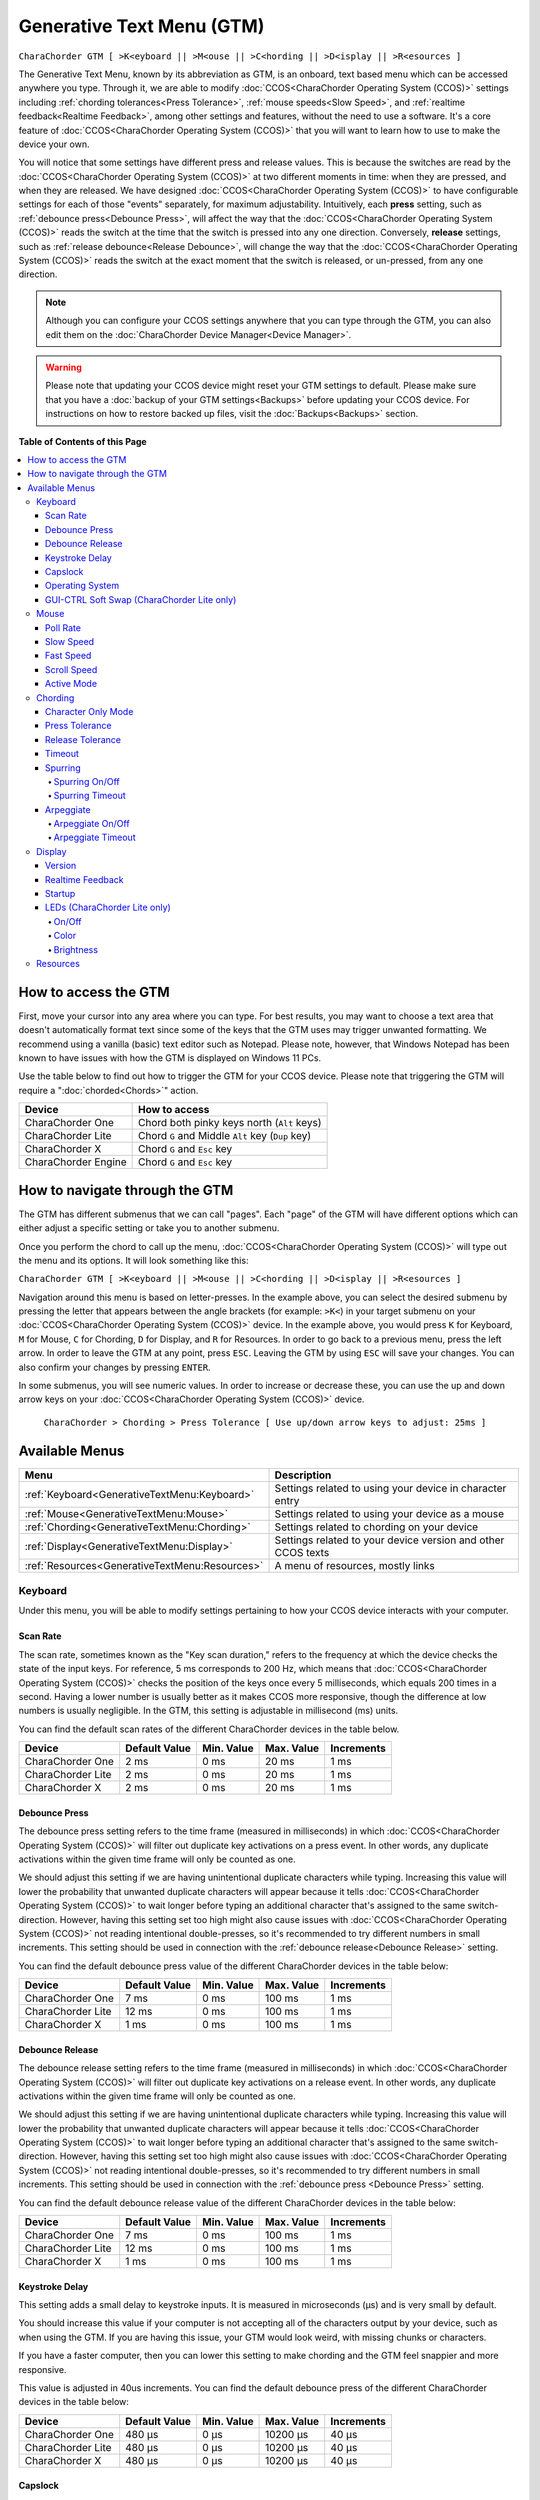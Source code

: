 .. _Generative Text Menu (GTM):

Generative Text Menu (GTM)
=============================

``CharaChorder GTM [ >K<eyboard || >M<ouse || >C<hording || >D<isplay || >R<esources ]``

The Generative Text Menu, known by its abbreviation as GTM, is an onboard, text based menu which can be accessed 
anywhere you type. Through it, we are able to modify :doc:`CCOS<CharaChorder Operating System (CCOS)>` settings including :ref:`chording tolerances<Press Tolerance>`, :ref:`mouse speeds<Slow Speed>`, and :ref:`realtime feedback<Realtime Feedback>`, among other settings and features, without the need to use a software. It's a core feature of :doc:`CCOS<CharaChorder Operating System (CCOS)>` that you will want to 
learn how to use to make the device your own.

You will notice that some settings have different press and release values. This is because the switches are read by the :doc:`CCOS<CharaChorder Operating System (CCOS)>` at two different moments in time: when they are pressed, and when they are released. We have designed :doc:`CCOS<CharaChorder Operating System (CCOS)>` to have configurable settings for each of those "events" separately, for maximum adjustability. Intuitively, each **press** setting, such as :ref:`debounce press<Debounce Press>`, will affect the way that the :doc:`CCOS<CharaChorder Operating System (CCOS)>` reads the switch at the time that the switch is pressed into any one direction. Conversely, **release** settings, such as :ref:`release debounce<Release Debounce>`, will change the way that the :doc:`CCOS<CharaChorder Operating System (CCOS)>` reads the switch at the exact moment that the switch is released, or un-pressed, from any one direction.

.. note::
	Although you can configure your CCOS settings anywhere that you can type through the GTM, you can also edit them on the :doc:`CharaChorder Device Manager<Device Manager>`.

.. warning::
	Please note that updating your CCOS device might reset your GTM settings to default. Please make sure that you have a :doc:`backup of your GTM settings<Backups>` before updating your CCOS device. For instructions on how to restore backed up files, visit the :doc:`Backups<Backups>` section.


**Table of Contents of this Page**

.. contents::
   :local:

How to access the GTM
*********************

First, move your cursor into any area where you can type. For best results, you may want to choose a text area that doesn't automatically format text since some of the keys that the GTM uses may trigger unwanted formatting. We recommend using a vanilla (basic) text editor such as Notepad. Please note, however, that Windows Notepad has been known to have issues with how the GTM is displayed on Windows 11 PCs.

Use the table below to find out how to trigger the GTM for your CCOS device. Please note that triggering the GTM will require a ":doc:`chorded<Chords>`" action.

.. csv-table::
    :header: "Device", "How to access"

    "CharaChorder One", "Chord both pinky keys north (``Alt`` keys)"
    "CharaChorder Lite", "Chord ``G`` and Middle ``Alt`` key (``Dup`` key)"
    "CharaChorder X", "Chord ``G`` and ``Esc`` key"
    "CharaChorder Engine", "Chord ``G`` and ``Esc`` key"

.. _How to navigate through the GTM:
How to navigate through the GTM
*******************************

The GTM has different submenus that we can call "pages". Each "page" of the GTM will have different options which can either adjust a specific setting or take you to another submenu. 

Once you perform the chord to call up the menu, :doc:`CCOS<CharaChorder Operating System (CCOS)>` will type out the menu and its options. It will look something like this:
	
``CharaChorder GTM [ >K<eyboard || >M<ouse || >C<hording || >D<isplay || >R<esources ]``

Navigation around this menu is based on letter-presses. In the example above, you can select the desired submenu by pressing the letter that appears between the angle brackets (for example: ``>K<``) in your target submenu on your :doc:`CCOS<CharaChorder Operating System (CCOS)>` device. In the example above, you would press ``K`` for Keyboard, ``M`` for Mouse, ``C`` for Chording, ``D`` for Display, and ``R`` for Resources. In order to go back to a previous menu, press the left arrow. In order to leave the GTM at any point, press ``ESC``. Leaving the GTM by using ``ESC`` will save your changes. You can also confirm your changes by pressing ``ENTER``. 

In some submenus, you will see numeric values. In order to increase or decrease these, you can use the up and down arrow keys on your :doc:`CCOS<CharaChorder Operating System (CCOS)>` device.

	``CharaChorder > Chording > Press Tolerance [ Use up/down arrow keys to adjust: 25ms ]``


.. _Available Menus:
Available Menus
***************

.. csv-table::
    :header: "Menu", "Description"

    ":ref:`Keyboard<GenerativeTextMenu:Keyboard>`", "Settings related to using your device in character entry"
    ":ref:`Mouse<GenerativeTextMenu:Mouse>`", "Settings related to using your device as a mouse"
    ":ref:`Chording<GenerativeTextMenu:Chording>`", "Settings related to chording on your device"
    ":ref:`Display<GenerativeTextMenu:Display>`","Settings related to your device version and other CCOS texts"
    ":ref:`Resources<GenerativeTextMenu:Resources>`", "A menu of resources, mostly links"

.. _Keyboard:
Keyboard
--------

Under this menu, you will be able to modify settings pertaining to how your CCOS device interacts with your computer.

.. _Scan Rate:
Scan Rate
~~~~~~~~~

The scan rate, sometimes known as the "Key scan duration," refers to the frequency at which the device checks the state of the input keys. 
For reference, 5 ms corresponds to 200 Hz, which means that :doc:`CCOS<CharaChorder Operating System (CCOS)>` checks the position of the keys once every 5 milliseconds, which equals 200 times in a second. Having a lower number is usually better as it makes CCOS more responsive, though the difference at low numbers is usually negligible. In the GTM, this setting is adjustable in millisecond (ms) units.

You can find the default scan rates of the different CharaChorder devices in the table below.

+------------------+----------------+------------+------------+---------------+
| Device           | Default Value  | Min. Value | Max. Value | Increments    |
+==================+================+============+============+===============+
| CharaChorder One | 2 ms           | 0 ms       | 20 ms      | 1 ms          |
+------------------+----------------+------------+------------+---------------+
| CharaChorder Lite| 2 ms           | 0 ms       | 20 ms      | 1 ms          |
+------------------+----------------+------------+------------+---------------+
| CharaChorder X   | 2 ms           | 0 ms       | 20 ms      | 1 ms          |
+------------------+----------------+------------+------------+---------------+


.. _Debounce Press:
Debounce Press
~~~~~~~~~~~~~~

The debounce press setting refers to the time frame (measured in milliseconds) in which  :doc:`CCOS<CharaChorder Operating System (CCOS)>` will filter out duplicate key activations on a press event. In other words, any duplicate activations within the given time frame will only be counted as one. 

We should adjust this setting if we are having unintentional duplicate characters while typing. Increasing this value will lower the probability that unwanted duplicate characters will appear because it tells :doc:`CCOS<CharaChorder Operating System (CCOS)>` to wait longer before typing an additional character that's assigned to the same switch-direction. However, having this setting set too high might also cause issues with :doc:`CCOS<CharaChorder Operating System (CCOS)>` not reading intentional double-presses, so it's recommended to try different numbers in small increments. This setting should be used in connection with the :ref:`debounce release<Debounce Release>` setting.

You can find the default debounce press value of the different CharaChorder devices in the table below:

+------------------+----------------+------------+------------+---------------+
| Device           | Default Value  | Min. Value | Max. Value | Increments    |
+==================+================+============+============+===============+
| CharaChorder One | 7 ms           | 0 ms       | 100 ms     | 1 ms          |
+------------------+----------------+------------+------------+---------------+
| CharaChorder Lite| 12 ms          | 0 ms       | 100 ms     | 1 ms          |
+------------------+----------------+------------+------------+---------------+
| CharaChorder X   | 1 ms           | 0 ms       | 100 ms     | 1 ms          |
+------------------+----------------+------------+------------+---------------+



.. _Debounce Release:
Debounce Release
~~~~~~~~~~~~~~~~

The debounce release setting refers to the time frame (measured in milliseconds) in which :doc:`CCOS<CharaChorder Operating System (CCOS)>` will filter out duplicate key activations on a release event. In other words, any duplicate activations within the given time frame will only be counted as one. 

We should adjust this setting if we are having unintentional duplicate characters while typing. Increasing this value will lower the probability that unwanted duplicate characters will appear because it tells :doc:`CCOS<CharaChorder Operating System (CCOS)>` to wait longer before typing an additional character that's assigned to the same switch-direction. However, having this setting set too high might also cause issues with :doc:`CCOS<CharaChorder Operating System (CCOS)>` not reading intentional double-presses, so it's recommended to try different numbers in small increments. This setting should be used in connection with the :ref:`debounce press <Debounce Press>` setting.

You can find the default debounce release value of the different  CharaChorder devices in the table below:

+------------------+----------------+------------+------------+---------------+
| Device           | Default Value  | Min. Value | Max. Value | Increments    |
+==================+================+============+============+===============+
| CharaChorder One | 7 ms           | 0 ms       | 100 ms     | 1 ms          |
+------------------+----------------+------------+------------+---------------+
| CharaChorder Lite| 12 ms          | 0 ms       | 100 ms     | 1 ms          |
+------------------+----------------+------------+------------+---------------+
| CharaChorder X   | 1 ms           | 0 ms       | 100 ms     | 1 ms          |
+------------------+----------------+------------+------------+---------------+



.. _Keystroke Delay:
Keystroke Delay
~~~~~~~~~~~~~~~

This setting adds a small delay to keystroke inputs. It is measured in microseconds (μs) and is very small by default. 

You should increase this value if your computer is not accepting all of the characters output by your device, such as when using the GTM. If you are having this issue, your GTM would look weird, with missing chunks or characters. 

If you have a faster computer, then you can lower this setting to make chording and the GTM feel snappier and more responsive. 

This value is adjusted in 40us increments. You can find the default debounce press of the different  CharaChorder devices in the table below:

+------------------+----------------+------------+-------------+--------------+
| Device           | Default Value  | Min. Value | Max. Value  | Increments   |
+==================+================+============+=============+==============+
| CharaChorder One | 480 μs         | 0 μs       | 10200 μs    | 40 μs        |
+------------------+----------------+------------+-------------+--------------+
| CharaChorder Lite| 480 μs         | 0 μs       | 10200 μs    | 40 μs        |
+------------------+----------------+------------+-------------+--------------+
| CharaChorder X   | 480 μs         | 0 μs       | 10200 μs    | 40 μs        |
+------------------+----------------+------------+-------------+--------------+
 

.. _Capslock:
Capslock
~~~~~~~~

This setting is similar to a computer's Capslock: it toggles the state of the capslock. When on, all 
letters output by the CCOS device will be capitalized. When off, all letters output by the CCOS device will be lowercase.

.. _Operating System:
Operating System
~~~~~~~~~~~~~~~~

This setting refers to your host computer's operating system. Because the keys on the different computer operating systems may vary, you can set your CCOS device up so that it matches your computer. 

Currently, on CCOS, you can select between Windows, Mac, Linux, iOS, or Android.

The intent of this setting is to provide more accurate key mapping. As such, it is recommendable to set this setting to match whatever computer operating system you're using your CCOS device on.

.. csv-table::
    :header: "Device", "Default"

    "CharaChorder One", "Windows"
    "CharaChorder Lite", "Windows"
    "CharaChorder X", "Windows"

.. Warning::
	As of December of 2023, this setting doesn't do anything on CCOS devices.


.. _GUI-CTRL Soft Swap (CharaChorder Lite only):
GUI-CTRL Soft Swap (CharaChorder Lite only)
~~~~~~~~~~~~~~~~~~~~~~~~~~~~~~~~~~~~~~~~~~~

This setting will swap the behavior of the two keys on the bottom-left of the CharaChorder Lite. 

Traditional QWERTY keyboards keep the ``CTRL`` key at the bottom left corner of the keyboard with the ``GUI`` key (Command key on Mac, Windows key on Windows, Super key on Linux, etc.) to the right of the ``CTRL`` key. The CharaChorder Lite has these two keys swapped by default, which some users find odd and difficult to adjust to. A brand new CharaChorder Lite will have the ``GUI`` key at the bottom-left corner with the ``CTRL`` key to the right of the ``GUI`` key.

With this setting, you can effectively swap the two keys' location at the level of the CCOS so that ``CTRL`` is at the bottom-left corner.

This setting has two options: GUI-CTRL and CTRL-GUI. This setting is set to GUI-CTRL by default.

**Default Key Mapping:**

.. _GUI-CTRL:
.. image:: /assets/images/GUI-CTRL.jpg
  :width: 1200
  :alt: Default CharaChorder Lite CTRL mapping

**Key Mapping after swapping:**

.. _CTRL-GUI:
.. image:: /assets/images/CTRL-GUI.jpg
  :width: 1200
  :alt: Alternative CharaChorder Lite CTRL mapping

Users who are used to traditional keyboard layouts will want to take advantage of this setting so they don't have to relearn the new position of the keys.

.. _Mouse:
Mouse
-----

CCOS allows you to use your device as a mouse including functions like scrolling and cursor movement. This section will cover settings that relate to the mouse function on CCOS devices.

.. _Poll Rate:
Poll Rate
~~~~~~~~~

The polling rate (poll rate) is the frequency at which data from the CharaChorder's mouse functionality is sent to the device it's connected to. In other words, how often it updates the cursor's position to the computer. This is typically expressed in Hz (Hertz), with the average gaming mouse reporting data at 1000 Hz, which means 1000 times every second.

However, :doc:`CCOS<CharaChorder Operating System (CCOS)>` uses ms (milliseconds) which is directly inverse to Hz. 1 ms is equal to 1000 Hz, 2 ms is equal to 500 Hz, and 1000 ms is equal to 1 Hz.

 .. dropdown:: An Explanation of Hz to ms conversion

    In the context of frequency and period (time duration), the relationship is inverse. Frequency is the number of cycles per second, measured in Hz. The period is the time it takes for one cycle to complete, measured in seconds (s). The formula is:

	``Frequency (Hz) = 1/Period (s), where s = 1000 ms``
 
    If you convert the period to milliseconds (ms), the relationship remains inverse. For instance, if you have a frequency of 1000 Hz, the period is 1 ms (because 1 second = 1000 milliseconds). As the frequency increases, the period (measured in ms) decreases.



You can find the default settings for each device in the table below:

.. csv-table::
    :header: "Device", "Default", "Min. Value", "Max. Value", "Increments"

    "CharaChorder One", "20 ms", "0 ms", "100 ms", "1 ms (Hz)"
    "CharaChorder Lite", "20 ms", "0 ms", "100 ms", "1 ms (Hz)"
    "CharaChorder X", "20 ms", "0 ms", "100 ms", "1 ms (Hz)"

This setting is used in conjunction with the :ref:`slow speed <Slow Speed>` and :ref:`fast speed <Fast Speed>` settings. Both, the :ref:`slow speed <Slow Speed>` and the :ref:`fast speed <Fast Speed>` rely on the poll rate.

.. _Slow Speed:
Slow Speed
~~~~~~~~~~

Slow speed is activated when you use only one of the mouse keys in a single direction (as opposed to using 2 keys in the same direction). Increasing this setting will make your CCOS pointer move faster. 

This setting is used in conjunction with :ref:`poll rate <Poll Rate>`. See the explanation below.

.. dropdown:: Explanation of CCOS mouse speeds

    The mouse speed refers to the speed of the cursor on the CharaChorder's mouse functionality. The cursor will move at the number of pixels (px) indicated by this setting multiplied by the number of Hz indicated by the :ref:`polling rate<Poll Rate>`. 

    In other words, if your speed is set to 2 px, and your :ref:`poll rate<Poll Rate>` is set to 20 ms (~50 Hz), your CharaChorder's cursor will move at 100 pixels per second (px/s). The equation comes out to:
    ``Speed (px) x poll rate (Hz) = Number of pixels that the cursor will move per second``


You can find the default settings for each device in the table below:

.. csv-table::
    :header: "Device", "Default", "Min. Value", "Max. Value", "Increments"

    "CharaChorder One", "5 px", "0 px", "250 px", "1 px"
    "CharaChorder Lite", "16 px", "0 px", "250 px", "1 px"
    "CharaChorder X", "16 px", "0 px", "250 px", "1 px"


.. _Fast Speed:
Fast Speed
~~~~~~~~~~

Fast speed is activated when you use two mouse keys in a single direction (as opposed to using only one key in the same direction). Increasing this setting will make your CCOS pointer move faster. 

This setting is used in conjunction with :ref:`poll rate <Poll Rate>`. See the explanation below.

.. dropdown:: Explanation of CCOS mouse speeds

    The mouse speed refers to the speed of the cursor on the CharaChorder's mouse functionality. The cursor will move at the number of pixels (px) indicated by this setting multiplied by the number of Hz indicated by the :ref:`polling rate<Poll Rate>`. 

    In other words, if your speed is set to 2 px, and your :ref:`poll rate<Poll Rate>` is set to 20 ms (~50 Hz), your CharaChorder's cursor will move at 100 pixels per second (px/s). The equation comes out to:
    ``Speed (px) x poll rate (Hz) = Number of pixels that the cursor will move per second``


You can find the default settings for each device in the table below:

.. csv-table::
    :header: "Device", "Default", "Min. Value", "Max. Value", "Increments"

    "CharaChorder One", "25 px", "0 px", "250 px", "1 px"
    "CharaChorder Lite", "32 px", "0 px", "250 px", "1 px"
    "CharaChorder X", "32 px", "0 px", "250 px", "1 px"

.. _Scroll Speed:
Scroll Speed
~~~~~~~~~~~~

Scroll speed refers to the speed at which your CCOS scroll will scroll. 

Increasing this setting will make your CCOS scrolling scroll faster. This setting is used in conjunction with :ref:`poll rate <Poll Rate>`. See the explanation below.

.. dropdown:: Explanation of CCOS mouse speeds

    The scroll speed refers to the speed at which the CharaChorder scrolls at. The CCOS will scroll at the number of pixels (px) indicated by this setting multiplied by the number of Hz indicated by the :ref:`polling rate<Poll Rate>`. 

    In other words, if your speed is set to 2 px, and your :ref:`poll rate<Poll Rate>` is set to 20 ms (~50 Hz), your CharaChorder's scroll will move at 100 pixels per second (px/s). The equation comes out to:
    ``Speed (px) x poll rate (Hz) = Number of pixels that the cursor will move per second``


You can find the default settings for each device in the table below:

.. csv-table::
    :header: "Device", "Default", "Min. Value", "Max. Value", "Increments"

    "CharaChorder One", "2 px", "0 px", "25 px", "1 px"
    "CharaChorder Lite", "2 px", "0 px", "25 px", "1 px"
    "CharaChorder X", "2 px", "0 px", "25 px", "1 px"


.. _Active Mode:
Active Mode
~~~~~~~~~~~

Active mode nudges your mouse cursor one pixel every minute or so (not a specific timing).
This setting can be used to keep your computer from going to sleep. You might turn this setting off if you notice desktop apps are preventing you from getting mobile notifications (for example on Discord or Microsoft Teams).

.. _Chording:
Chording
--------

CCOS devices feature the ability to :doc:`chord<Chords>`. The following settings affect the device's chording abilities.

.. _Character Only Mode:
Character Only Mode
~~~~~~~~~~~~~~~~~~~

This setting is a toggle that disables chording capabilities on CCOS devices. It is off by default and can be enabled in case we don't want any chording at all. This setting can be useful in cases where we don't want to accidentally trigger chords unintentionally, such as when gaming.

If your CCOS device suddenly loses its chording ability, it's a good idea to check if this setting is toggled off. 

.. _Press Tolerance:
Press Tolerance 
~~~~~~~~~~~~~~~

The press tolerance refers to a window of time in which a chord can be performed, measured in milliseconds (ms). This timer is initiated upon the first "press" action of the first key in a chord and ends once a key is released, or until the press tolerance runs out, whichever comes first.

.. _Tolerances:
.. image:: /assets/images/Press-and-Release-Tolerances.WEBP
  :width: 1200
  :alt: Diagram Explaining Tolerances

Put simply, increasing the press tolerance (usually, done in conjunction with increasing the :ref:`release tolerance <Release Tolerance>`) makes it easier to perform chords.

.. note::
    The press tolerance scales (increases) according to the number of keys in a chord. The window of time will be bigger with a 6-key chord than with a 3-key chord. This means that, though you might set the tolerance to a specific timing, it will actually be longer than that depending on how many keys are in your chord.

You can increase this setting in order to make that window of time longer and make chording easier.

The downside to having higher values is that you may accidentally trigger chords during normal character entry. Therefore, if you are noticing chords fire unintentionally, it is a good idea to lower this setting along with the :ref:`release tolerance <Release Tolerance>`.

You can find the default settings for each device in the table below:

.. csv-table::
    :header: "Device", "Default", "Min. Value", "Max. Value", "Increments"

    "CharaChorder One", "25 ms", "0 ms", "150 ms", "1 ms"
    "CharaChorder Lite", "25 ms", "0 ms", "150 ms", "1 ms"
    "CharaChorder X", "25 ms", "0 ms", "150 ms", "1 ms"

.. _Release Tolerance:
Release Tolerance
~~~~~~~~~~~~~~~~~

The release tolerance refers to a window of time in which a chord can be performed, measured in milliseconds (ms). This timer is initiated upon the first "release" action of any key in a chord and ends once the chord is fully performed, or until the release tolerance runs out, whichever comes first.

.. _Tolerances:
.. image:: /assets/images/Press-and-Release-Tolerances.WEBP
  :width: 1200
  :alt: Diagram Explaining Tolerances

Put simply, increasing the release tolerance (usually, done in conjunction with increasing the :ref:`press tolerance <Press Tolerance>`) makes it easier to perform chords.

.. note::
    The press tolerance scales (increases) according to the number of keys in a chord. The window of time will be bigger with a 6-key chord than with a 3-key chord. This means that, though you might set the tolerance to a specific timing, it will actually be longer than that depending on how many keys are in your chord.

You can increase this setting in order to make that window of time longer and make chording easier.

The downside to having higher values is that you may accidentally trigger chords during normal character entry. Therefore, if you are noticing chords fire unintentionally, it is a good idea to lower this setting along with the :ref:`press tolerance <Press Tolerance>`.

You can find the default settings for each device in the table below:

.. csv-table::
    :header: "Device", "Default", "Min. Value", "Max. Value", "Increments"

    "CharaChorder One", "18 ms", "0 ms", "150 ms", "1 ms"
    "CharaChorder Lite", "18 ms", "0 ms", "150 ms", "1 ms"
    "CharaChorder X", "18 ms", "0 ms", "150 ms", "1 ms"


.. _Timeout:
Timeout
~~~~~~~

This setting will change how long CCOS counts time in order to replace characters that precede a chord.

CCOS devices have a running timer that starts after every single character that is entered in traditional chentry (character entry, i.e. one letter at a time). This timer controls whether or not the next chord that you perform deletes the preceding characters.

This feature allows users to misfire chords, yet be able to correct them by quickly performing the chord correctly, without having to backspace manually to erase the misfired chord. The result is that the timeout will automatically backspace all of the preceding characters (up to the last :doc:`breaking character </Breaking Character>`) and replace them with the intended chord.

You can set this setting to be as low as 0.0 seconds (s) or as high as 25.0 seconds (s), being able to adapt it to your individual :doc:`chording<Chords>` style.

.. warning::
    Setting this setting to 0.0 s will result in :doc:`chords<Chords>` not working at all. They will fire, but they will not automatically erase the :ref:`chord inputs<Chord Input>`.

You can find the default settings for each device in the table below:

.. csv-table::
    :header: "Device", "Default", "Min. Value", "Max. Value", "Increments"

    "CharaChorder One", "4 s", "0 s", "25 s", "0.1 s"
    "CharaChorder Lite", "4 s", "0 s", "25 s", "0.1 s"
    "CharaChorder X", "4 s", "0 s", "25 s", "0.1 s"

.. _Spurring:
Spurring
~~~~~~~~

A 'chording only' mode which tells your device to output chords on a press event rather than a press & release and release event. When in spurring mode, you can press the keys of a chord one at a time with a much longer waiting period, which makes it a useful mode for those who want to practice chording without worrying about proper :ref:`timing<Press Tolerance>`. 

Spurring mode also enables you to jump from one chord to another without releasing everything. It can provide significant speed gains when chording, but also takes away the flexibility of character entry. Spurring mode can truly maximize speed when chording if a user has chords for all of the words they want to use. 

.. _Spurring On/Off:
Spurring On/Off
^^^^^^^^^^^^^^^

This setting will toggle spurring mode ON or OFF.

.. _Spurring Timeout:
Spurring Timeout
^^^^^^^^^^^^^^^^

The time of inactivity to default back to fluid chorded/character entry mode (aka spurring off).

You can find the default settings for each device in the table below:

.. csv-table::
    :header: "Device", "Default", "Min. Value", "Max. Value", "Increments"

    "CharaChorder One", "240 s", "0 s", "250 s", "1 s"
    "CharaChorder Lite", "240 s", "0 s", "250 s", "1 s"
    "CharaChorder X", "240 s", "0 s", "250 s", "1 s"

.. _Arpeggiate:
Arpeggiate
~~~~~~~~~~~

Arpeggiate actions are timed actions that can modify a chord after the chord is performed. A quick example of this is the use of :doc:`chord modifiers<Chord Modifiers>` after you perform the chord. You can read that section for information on how the :doc:`chord modifiers<Chord Modifiers>` work.

With arpeggiates enabled, you can chord the word ``run`` and then, within the :ref:`arpeggiate timeout window<Arepeggiate Timeout>`, press the :doc:`past tense modifier<Paste Tense Modifier>` for the word to be "modified" into its past tense variant; in english, ``ran``.
 

.. _Arpeggiate On/Off:
Arpeggiate On/Off
^^^^^^^^^^^^^^^^^

This setting will let you toggle the arpeggiate capability ON or OFF. 

Some users dislike arpeggiates as, in really fast typing, it may cause unwanted modifications.

.. _Arpeggiate Timeout:
Arpeggiate Timeout
^^^^^^^^^^^^^^^^^^

The arpeggiate timeout is a window of time after a chord is performed during which CCOS will expect arpeggiates to be performed. After this timer runs out, CCOS will NO LONGER modify the preceding chord. 

A common issue that users may run into while having arpeggiates enabled is the shift key modifying the preceding chord instead of the next key. For this reason, some users lower the arpeggiate timeout to a really low amount of time in order to reduce the possibility of this happening unintentionally.

.. _Display:
Display
-------

Under this section, you'll find settings that deal with how your CharaChorder displays certain things.

.. _Version:
Version
~~~~~~~

Though this is not a setting that can be modified, it's a useful piece of text that will show you the CCOS version that your CharaChorder is currently on. You can use this to quickly check what version you are running on the fly, anywhere that you can read GTM

.. _Realtime Feedback:
Realtime Feedback
~~~~~~~~~~~~~~~~~

This setting toggles realtime feedback ON or OFF. 

Realtime feedback refers to the helpful text like ``SPURRING_ON``, ``SPURRING_OFF`` etc, that lets the user know if a certain mode has been activated or deactivated on the CharaChorder device. Since there is no other visual way to know if the chord used to enable or disable certain settings, it is helpful to have these texts pop up as confirmation.

.. Note::
	The realtime feedback setting controls the :ref:`startup<Startup>` setting. If realtime feedback is OFF, then startup will be OFF, regardless of that setting's individual toggle.

.. _Startup:
Startup
~~~~~~~

Having this setting set to "ON" will result in your device displaying the text "CCOS is ready." after you have plugged your device into a computer. The startup text will be displayed wherever your cursor was last typing, if that window is active. This setting is useful so that you know when your CharaChorder device is ready to be used, since startup may take a couple of seconds.

However, if you have editable text highlighted when you connect your CharaChorder, this setting will replace that highlighted text with the startup message. Additionally, if there is not a selected window where text may be typed, the key codes that the CharaChorder sends to your computer in order to display the startup message may be interpreted by your computer as actions and may result in unwanted behavior.

If you would rather not have this message display every time that you connect your device, then you can toggle this setting OFF.

.. Warning::
	The Startup setting is dependent on the :ref:`realtime feedback setting<Realtime Feedback>`. If that setting is set to OFF, then Startup won't display, even if Startup is set to ON.

.. _LEDs (CharaChorder Lite only):
LEDs (CharaChorder Lite only)
~~~~~~~~~~~~~~~~~~~~~~~~~~~~~

The :doc:`CharaChorder Lite<CharaChorder Lite>` comes with RGB LEDs that light up the keys of the keyboard from below with a static light. This section contains settings pertaining to those LED lights.

.. note::
	LED settings only exist in the GTM for :doc:`CharaChorder Lite<CharaChorder Lite>` devices, not on any other CharaChorder devices.

.. _LED On/Off:
On/Off
^^^^^^

Quickly toggle the LEDs on or off with this setting.

.. _LED Color:
Color 
^^^^^

Use this setting to change the color of the LED backlights on your CharaChorder Lite. In the GTM, there are 11 colors to choose from which you can see in the table below:

.. csv-table::
    :header: "Letter", "Color"

	"W", "White"
	"R", "Red"
	"O", "Orange"
	"Y", "Yellow"
	"L", "Lime"
	"G", "Green"
	"C", "Cyan"
	"B", "Blue"
	"V", "Violet"
	"P", "Pink"
	"M", "Multicolor"

Please note that, as of December of 2023, the LEDs are NOT individually addressable. The color setting changes the color of ALL LEDs at the same time.

.. _LED Brightness:
Brightness
^^^^^^^^^^

This setting lets you adjust the brightness of the LED backlights on your CharaChorder Lite. You can choose any number between 0 and 50, where 0 means that your LEDs are completely off and 50 means that your LEDs are at max brightness.

Please note that LEDs are NOT individually addressable as of December of 2023. The brightness setting adjusts the brightness for ALL LEDs equally.

.. note::
    If you are using a low power usb bank or port, having a high LED brightness may lead to issues with your CharaChorder Lite's power. If you have issues on your device that seem to keep your CharaChorder Lite from properly powering on or staying on, it may be a good idea to lower this setting.

You can find the default settings for the CharaChorder Lite in the table below:

.. csv-table::
    :header: "Device", "Default", "Min. Value", "Max. Value", "Increments"

    "CharaChorder Lite", "5", "0", "50", "1"


.. _Resources:
Resources
---------

This section contains links which may be helpful to you. These links include: 

.. csv-table::
    :header: "Letter", "Item", "Description"

	"A", "About", "Opens https://www.charachorder.com/pages/about."
	"G", "Get started", "Opens https://www.charachorder.com/pages/get-started."
	"D", "Discord", "Invites you to the CharaChorder Discord"
	"T", "Training", "Opens https://iq-eq.io, our free tool to help people learn to type at the speed of thought"
	"M", "Message Riley", "Copies Riley Keen (CharaChorder CEO)'s email address to your clipboard"
	"L", "Learn chords", "Opens The Starter Chord List"
	"S", "Check system updates", "Opens the CCOS version updates page"
